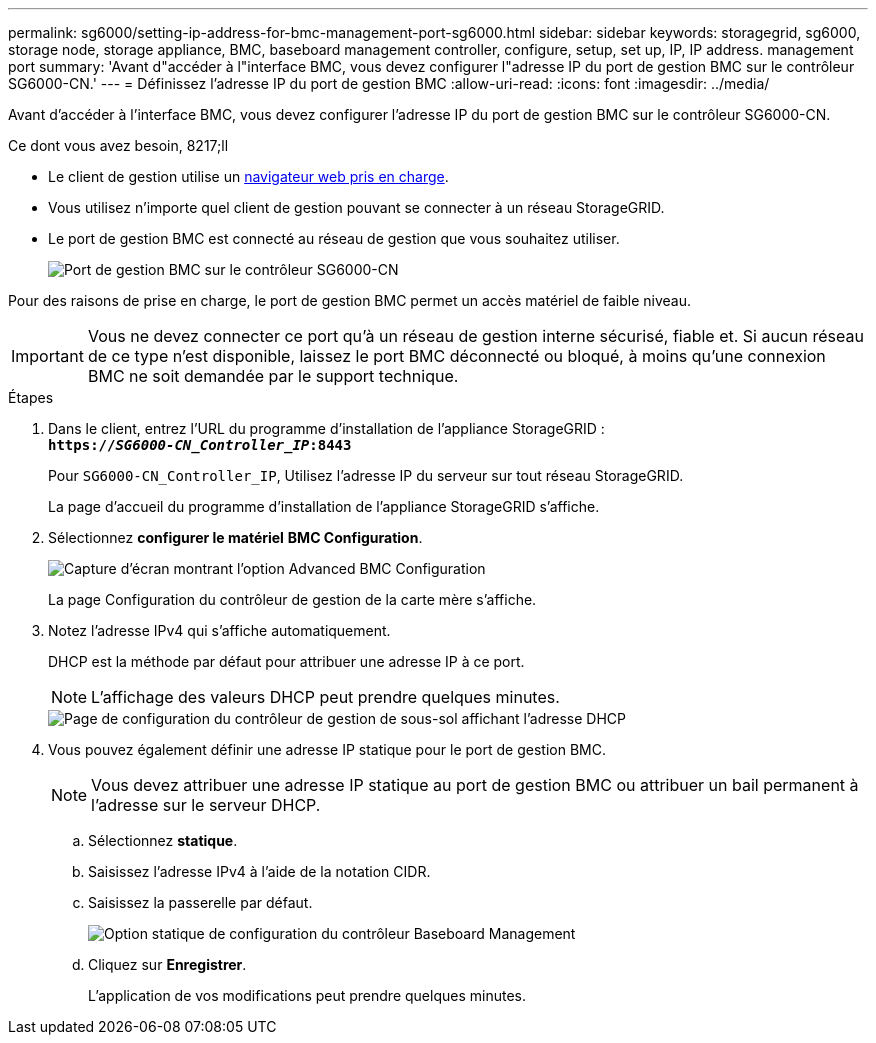 ---
permalink: sg6000/setting-ip-address-for-bmc-management-port-sg6000.html 
sidebar: sidebar 
keywords: storagegrid, sg6000, storage node, storage appliance, BMC, baseboard management controller, configure, setup, set up, IP, IP address. management port 
summary: 'Avant d"accéder à l"interface BMC, vous devez configurer l"adresse IP du port de gestion BMC sur le contrôleur SG6000-CN.' 
---
= Définissez l'adresse IP du port de gestion BMC
:allow-uri-read: 
:icons: font
:imagesdir: ../media/


[role="lead"]
Avant d'accéder à l'interface BMC, vous devez configurer l'adresse IP du port de gestion BMC sur le contrôleur SG6000-CN.

.Ce dont vous avez besoin, 8217;ll
* Le client de gestion utilise un xref:../admin/web-browser-requirements.adoc[navigateur web pris en charge].
* Vous utilisez n'importe quel client de gestion pouvant se connecter à un réseau StorageGRID.
* Le port de gestion BMC est connecté au réseau de gestion que vous souhaitez utiliser.
+
image::../media/sg6000_cn_bmc_management_port.gif[Port de gestion BMC sur le contrôleur SG6000-CN]



Pour des raisons de prise en charge, le port de gestion BMC permet un accès matériel de faible niveau.


IMPORTANT: Vous ne devez connecter ce port qu'à un réseau de gestion interne sécurisé, fiable et. Si aucun réseau de ce type n'est disponible, laissez le port BMC déconnecté ou bloqué, à moins qu'une connexion BMC ne soit demandée par le support technique.

.Étapes
. Dans le client, entrez l'URL du programme d'installation de l'appliance StorageGRID : +
`*https://_SG6000-CN_Controller_IP_:8443*`
+
Pour `SG6000-CN_Controller_IP`, Utilisez l'adresse IP du serveur sur tout réseau StorageGRID.

+
La page d'accueil du programme d'installation de l'appliance StorageGRID s'affiche.

. Sélectionnez *configurer le matériel* *BMC Configuration*.
+
image::../media/bmc_configuration_page.gif[Capture d'écran montrant l'option Advanced BMC Configuration]

+
La page Configuration du contrôleur de gestion de la carte mère s'affiche.

. Notez l'adresse IPv4 qui s'affiche automatiquement.
+
DHCP est la méthode par défaut pour attribuer une adresse IP à ce port.

+

NOTE: L'affichage des valeurs DHCP peut prendre quelques minutes.

+
image::../media/bmc_configuration_dhcp_address.gif[Page de configuration du contrôleur de gestion de sous-sol affichant l'adresse DHCP]

. Vous pouvez également définir une adresse IP statique pour le port de gestion BMC.
+

NOTE: Vous devez attribuer une adresse IP statique au port de gestion BMC ou attribuer un bail permanent à l'adresse sur le serveur DHCP.

+
.. Sélectionnez *statique*.
.. Saisissez l'adresse IPv4 à l'aide de la notation CIDR.
.. Saisissez la passerelle par défaut.
+
image::../media/bmc_configuration_static_ip.gif[Option statique de configuration du contrôleur Baseboard Management]

.. Cliquez sur *Enregistrer*.
+
L'application de vos modifications peut prendre quelques minutes.




